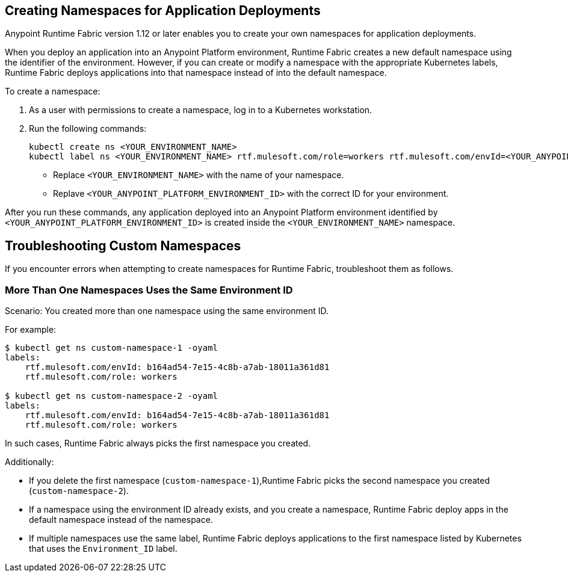 == Creating Namespaces for Application Deployments 

Anypoint Runtime Fabric version 1.12 or later enables you to create your own namespaces for application deployments. 

When you deploy an application into an Anypoint Platform environment, Runtime Fabric creates a new default namespace using the identifier of the environment. However, if you can create or modify a namespace with the appropriate Kubernetes labels, Runtime Fabric deploys applications into that namespace instead of into the default namespace.   

To create a namespace:

. As a user with permissions to create a namespace, log in to a Kubernetes workstation.
. Run the following commands:
+
----
kubectl create ns <YOUR_ENVIRONMENT_NAME>
kubectl label ns <YOUR_ENVIRONMENT_NAME> rtf.mulesoft.com/role=workers rtf.mulesoft.com/envId=<YOUR_ANYPOINT_PLATFORM_ENVIRONMENT_ID>
----
+
* Replace `<YOUR_ENVIRONMENT_NAME>` with the name of your namespace.
* Replave `<YOUR_ANYPOINT_PLATFORM_ENVIRONMENT_ID>` with the correct ID for your environment.

After you run these commands, any application deployed into an Anypoint Platform environment identified by `<YOUR_ANYPOINT_PLATFORM_ENVIRONMENT_ID>` is created inside the `<YOUR_ENVIRONMENT_NAME>` namespace.

== Troubleshooting Custom Namespaces

If you encounter errors when attempting to create namespaces for Runtime Fabric, troubleshoot them as follows.

=== More Than One Namespaces Uses the Same Environment ID

Scenario: You created more than one namespace using the same environment ID.

For example:

----
$ kubectl get ns custom-namespace-1 -oyaml
labels:
    rtf.mulesoft.com/envId: b164ad54-7e15-4c8b-a7ab-18011a361d81
    rtf.mulesoft.com/role: workers
 
$ kubectl get ns custom-namespace-2 -oyaml
labels:
    rtf.mulesoft.com/envId: b164ad54-7e15-4c8b-a7ab-18011a361d81
    rtf.mulesoft.com/role: workers
----
  
In such cases, Runtime Fabric always picks the first namespace you created. 

Additionally:

* If you delete the first namespace (`custom-namespace-1`),Runtime Fabric picks the second namespace you created (`custom-namespace-2`).
* If a namespace using the environment ID already exists, and you create a namespace, Runtime Fabric deploy apps in the default namespace instead of the namespace.
* If multiple namespaces use the same label, Runtime Fabric deploys applications to the first namespace listed by Kubernetes that uses the `Environment_ID` label.


